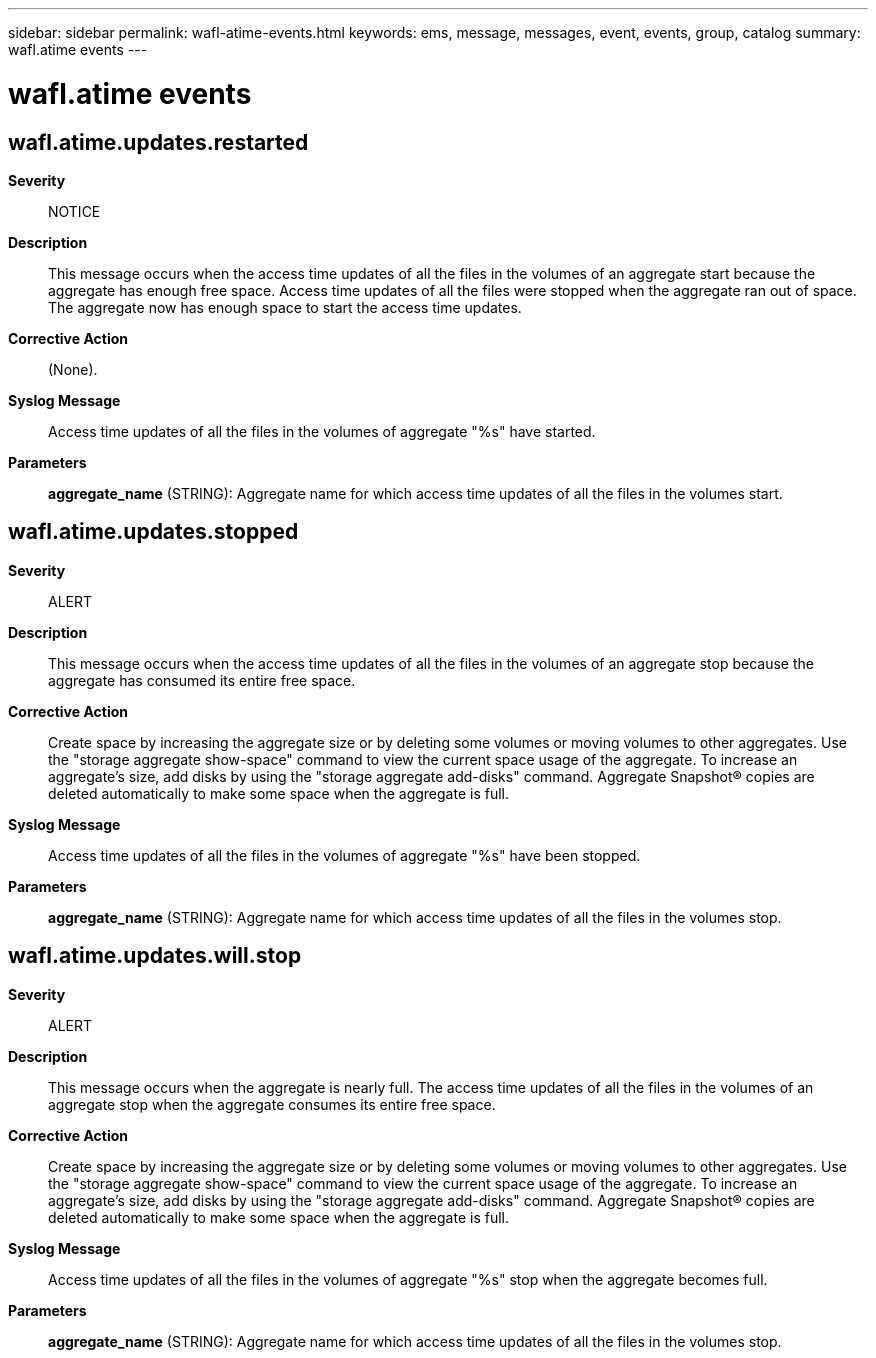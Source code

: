 ---
sidebar: sidebar
permalink: wafl-atime-events.html
keywords: ems, message, messages, event, events, group, catalog
summary: wafl.atime events
---

= wafl.atime events
:toclevels: 1
:hardbreaks:
:nofooter:
:icons: font
:linkattrs:
:imagesdir: ./media/

== wafl.atime.updates.restarted
*Severity*::
NOTICE
*Description*::
This message occurs when the access time updates of all the files in the volumes of an aggregate start because the aggregate has enough free space. Access time updates of all the files were stopped when the aggregate ran out of space. The aggregate now has enough space to start the access time updates.
*Corrective Action*::
(None).
*Syslog Message*::
Access time updates of all the files in the volumes of aggregate "%s" have started.
*Parameters*::
*aggregate_name* (STRING): Aggregate name for which access time updates of all the files in the volumes start.

== wafl.atime.updates.stopped
*Severity*::
ALERT
*Description*::
This message occurs when the access time updates of all the files in the volumes of an aggregate stop because the aggregate has consumed its entire free space.
*Corrective Action*::
Create space by increasing the aggregate size or by deleting some volumes or moving volumes to other aggregates. Use the "storage aggregate show-space" command to view the current space usage of the aggregate. To increase an aggregate's size, add disks by using the "storage aggregate add-disks" command. Aggregate Snapshot(R) copies are deleted automatically to make some space when the aggregate is full.
*Syslog Message*::
Access time updates of all the files in the volumes of aggregate "%s" have been stopped.
*Parameters*::
*aggregate_name* (STRING): Aggregate name for which access time updates of all the files in the volumes stop.

== wafl.atime.updates.will.stop
*Severity*::
ALERT
*Description*::
This message occurs when the aggregate is nearly full. The access time updates of all the files in the volumes of an aggregate stop when the aggregate consumes its entire free space.
*Corrective Action*::
Create space by increasing the aggregate size or by deleting some volumes or moving volumes to other aggregates. Use the "storage aggregate show-space" command to view the current space usage of the aggregate. To increase an aggregate's size, add disks by using the "storage aggregate add-disks" command. Aggregate Snapshot(R) copies are deleted automatically to make some space when the aggregate is full.
*Syslog Message*::
Access time updates of all the files in the volumes of aggregate "%s" stop when the aggregate becomes full.
*Parameters*::
*aggregate_name* (STRING): Aggregate name for which access time updates of all the files in the volumes stop.
